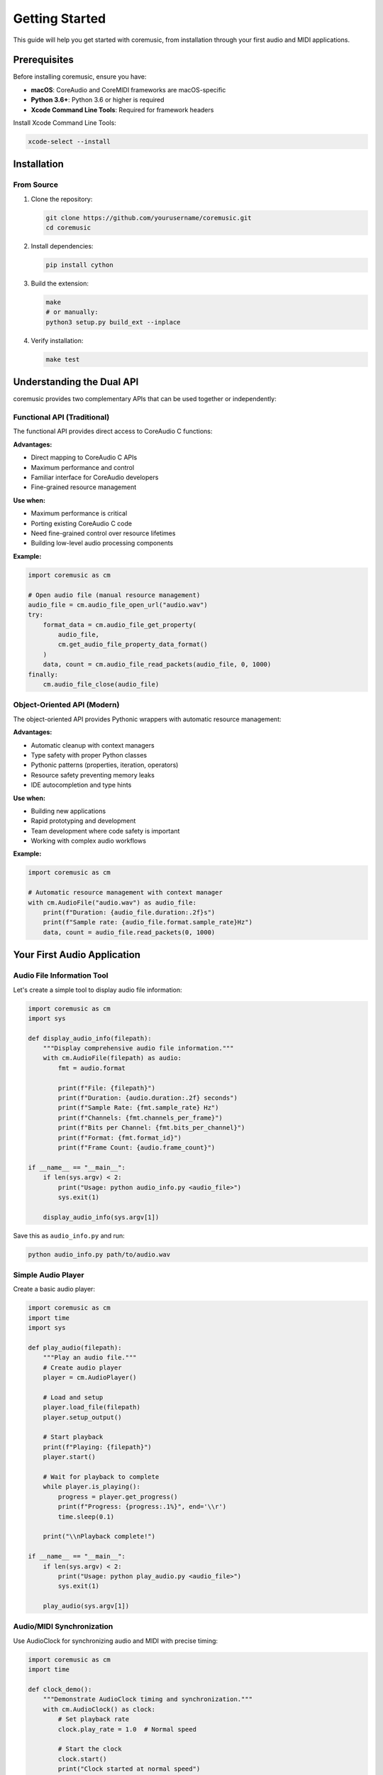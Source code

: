 Getting Started
===============

This guide will help you get started with coremusic, from installation through your first audio and MIDI applications.

Prerequisites
-------------

Before installing coremusic, ensure you have:

- **macOS**: CoreAudio and CoreMIDI frameworks are macOS-specific
- **Python 3.6+**: Python 3.6 or higher is required
- **Xcode Command Line Tools**: Required for framework headers

Install Xcode Command Line Tools:

.. code-block:: bash

   xcode-select --install

Installation
------------

From Source
^^^^^^^^^^^

1. Clone the repository:

   .. code-block:: bash

      git clone https://github.com/yourusername/coremusic.git
      cd coremusic

2. Install dependencies:

   .. code-block:: bash

      pip install cython

3. Build the extension:

   .. code-block:: bash

      make
      # or manually:
      python3 setup.py build_ext --inplace

4. Verify installation:

   .. code-block:: bash

      make test

Understanding the Dual API
---------------------------

coremusic provides two complementary APIs that can be used together or independently:

Functional API (Traditional)
^^^^^^^^^^^^^^^^^^^^^^^^^^^^^

The functional API provides direct access to CoreAudio C functions:

**Advantages:**

- Direct mapping to CoreAudio C APIs
- Maximum performance and control
- Familiar interface for CoreAudio developers
- Fine-grained resource management

**Use when:**

- Maximum performance is critical
- Porting existing CoreAudio C code
- Need fine-grained control over resource lifetimes
- Building low-level audio processing components

**Example:**

.. code-block:: python

   import coremusic as cm

   # Open audio file (manual resource management)
   audio_file = cm.audio_file_open_url("audio.wav")
   try:
       format_data = cm.audio_file_get_property(
           audio_file,
           cm.get_audio_file_property_data_format()
       )
       data, count = cm.audio_file_read_packets(audio_file, 0, 1000)
   finally:
       cm.audio_file_close(audio_file)

Object-Oriented API (Modern)
^^^^^^^^^^^^^^^^^^^^^^^^^^^^^

The object-oriented API provides Pythonic wrappers with automatic resource management:

**Advantages:**

- Automatic cleanup with context managers
- Type safety with proper Python classes
- Pythonic patterns (properties, iteration, operators)
- Resource safety preventing memory leaks
- IDE autocompletion and type hints

**Use when:**

- Building new applications
- Rapid prototyping and development
- Team development where code safety is important
- Working with complex audio workflows

**Example:**

.. code-block:: python

   import coremusic as cm

   # Automatic resource management with context manager
   with cm.AudioFile("audio.wav") as audio_file:
       print(f"Duration: {audio_file.duration:.2f}s")
       print(f"Sample rate: {audio_file.format.sample_rate}Hz")
       data, count = audio_file.read_packets(0, 1000)

Your First Audio Application
-----------------------------

Audio File Information Tool
^^^^^^^^^^^^^^^^^^^^^^^^^^^

Let's create a simple tool to display audio file information:

.. code-block:: python

   import coremusic as cm
   import sys

   def display_audio_info(filepath):
       """Display comprehensive audio file information."""
       with cm.AudioFile(filepath) as audio:
           fmt = audio.format

           print(f"File: {filepath}")
           print(f"Duration: {audio.duration:.2f} seconds")
           print(f"Sample Rate: {fmt.sample_rate} Hz")
           print(f"Channels: {fmt.channels_per_frame}")
           print(f"Bits per Channel: {fmt.bits_per_channel}")
           print(f"Format: {fmt.format_id}")
           print(f"Frame Count: {audio.frame_count}")

   if __name__ == "__main__":
       if len(sys.argv) < 2:
           print("Usage: python audio_info.py <audio_file>")
           sys.exit(1)

       display_audio_info(sys.argv[1])

Save this as ``audio_info.py`` and run:

.. code-block:: bash

   python audio_info.py path/to/audio.wav

Simple Audio Player
^^^^^^^^^^^^^^^^^^^

Create a basic audio player:

.. code-block:: python

   import coremusic as cm
   import time
   import sys

   def play_audio(filepath):
       """Play an audio file."""
       # Create audio player
       player = cm.AudioPlayer()

       # Load and setup
       player.load_file(filepath)
       player.setup_output()

       # Start playback
       print(f"Playing: {filepath}")
       player.start()

       # Wait for playback to complete
       while player.is_playing():
           progress = player.get_progress()
           print(f"Progress: {progress:.1%}", end='\\r')
           time.sleep(0.1)

       print("\\nPlayback complete!")

   if __name__ == "__main__":
       if len(sys.argv) < 2:
           print("Usage: python play_audio.py <audio_file>")
           sys.exit(1)

       play_audio(sys.argv[1])

Audio/MIDI Synchronization
^^^^^^^^^^^^^^^^^^^^^^^^^^^

Use AudioClock for synchronizing audio and MIDI with precise timing:

.. code-block:: python

   import coremusic as cm
   import time

   def clock_demo():
       """Demonstrate AudioClock timing and synchronization."""
       with cm.AudioClock() as clock:
           # Set playback rate
           clock.play_rate = 1.0  # Normal speed

           # Start the clock
           clock.start()
           print("Clock started at normal speed")

           # Monitor time in different formats
           for i in range(5):
               seconds = clock.get_time_seconds()
               beats = clock.get_time_beats()
               samples = clock.get_time_samples()
               print(f"Time: {seconds:.3f}s, {beats:.2f} beats, {samples:.0f} samples")
               time.sleep(1.0)

           # Change playback rate
           clock.play_rate = 0.5  # Half speed
           print("\\nChanged to half speed")

           start_time = clock.get_time_seconds()
           time.sleep(1.0)
           end_time = clock.get_time_seconds()

           print(f"Real time elapsed: 1.0s")
           print(f"Clock time elapsed: {end_time - start_time:.3f}s")

           clock.stop()
           print("Clock stopped")

   if __name__ == "__main__":
       clock_demo()

Your First MIDI Application
----------------------------

MIDI Device Lister
^^^^^^^^^^^^^^^^^^

Create a tool to list all MIDI devices:

.. code-block:: python

   import coremusic as cm

   def list_midi_devices():
       """List all available MIDI devices, sources, and destinations."""

       # Get device counts
       device_count = cm.midi_get_number_of_devices()
       source_count = cm.midi_get_number_of_sources()
       dest_count = cm.midi_get_number_of_destinations()

       print(f"MIDI Devices: {device_count}")
       print(f"MIDI Sources: {source_count}")
       print(f"MIDI Destinations: {dest_count}")
       print()

       # List all devices
       for i in range(device_count):
           device = cm.midi_get_device(i)
           try:
               name = cm.midi_object_get_string_property(
                   device,
                   cm.get_midi_property_name()
               )
               print(f"Device {i}: {name}")
           except Exception as e:
               print(f"Device {i}: <error reading name>")

   if __name__ == "__main__":
       list_midi_devices()

Simple MIDI Monitor
^^^^^^^^^^^^^^^^^^^

Create a MIDI monitor that displays incoming messages:

.. code-block:: python

   import coremusic as cm
   import time

   def midi_callback(packet_list, src_conn_ref):
       """Callback function for MIDI input."""
       # Process MIDI packets
       print(f"Received MIDI data from connection {src_conn_ref}")

   def monitor_midi():
       """Monitor MIDI input from all sources."""
       # Create MIDI client
       client = cm.MIDIClient("MIDI Monitor")

       try:
           # Create input port
           input_port = client.create_input_port("Monitor Input")

           # Connect to all sources
           source_count = cm.midi_get_number_of_sources()
           print(f"Monitoring {source_count} MIDI sources...")
           print("Press Ctrl+C to stop")

           # Keep running
           while True:
               time.sleep(0.1)

       except KeyboardInterrupt:
           print("\\nStopping monitor...")
       finally:
           client.dispose()

   if __name__ == "__main__":
       monitor_midi()

Next Steps
----------

Now that you've created your first applications, explore:

- :doc:`tutorials/index` - Step-by-step tutorials for common tasks
- :doc:`cookbook/index` - Ready-to-use recipes for audio processing
- :doc:`examples/index` - Complete example applications
- :doc:`api/index` - Detailed API reference

Common Patterns
---------------

Context Managers
^^^^^^^^^^^^^^^^

Always use context managers for automatic resource cleanup:

.. code-block:: python

   # Good - automatic cleanup
   with cm.AudioFile("file.wav") as audio:
       data = audio.read_packets(0, 1000)

   # Also good - explicit but safe
   audio = cm.AudioFile("file.wav")
   try:
       audio.open()
       data = audio.read_packets(0, 1000)
   finally:
       audio.close()

Error Handling
^^^^^^^^^^^^^^

Handle errors appropriately:

.. code-block:: python

   import coremusic as cm

   try:
       with cm.AudioFile("file.wav") as audio:
           data = audio.read_packets(0, 1000)
   except cm.AudioFileError as e:
       print(f"Audio file error: {e}")
   except FileNotFoundError:
       print("File not found")

Resource Management
^^^^^^^^^^^^^^^^^^^

When using the functional API, always clean up resources:

.. code-block:: python

   # Functional API - manual cleanup required
   audio_file = cm.audio_file_open_url("file.wav")
   try:
       # Use the file
       data = cm.audio_file_read_packets(audio_file, 0, 1000)
   finally:
       # Always close, even if errors occur
       cm.audio_file_close(audio_file)

Troubleshooting
---------------

Build Errors
^^^^^^^^^^^^

If you encounter build errors:

1. Ensure Xcode Command Line Tools are installed:

   .. code-block:: bash

      xcode-select --install

2. Verify Cython is installed:

   .. code-block:: bash

      pip install --upgrade cython

3. Clean and rebuild:

   .. code-block:: bash

      make clean
      make

Runtime Errors
^^^^^^^^^^^^^^

**"Module not found" errors:**

- Ensure you're running Python from the project directory
- Verify the extension was built: ``ls src/coremusic/*.so``

**Audio playback issues:**

- Check audio file format is supported (WAV, AIFF, MP3, etc.)
- Verify audio file exists and is not corrupted
- Ensure macOS audio system is working

**MIDI issues:**

- Check MIDI devices are connected and powered on
- Verify MIDI devices appear in Audio MIDI Setup app
- Ensure no other application is exclusively using MIDI devices

Getting Help
------------

If you encounter issues:

1. Check the :doc:`api/index` for detailed function documentation
2. Review the :doc:`examples/index` for working code samples
3. Search existing issues on GitHub
4. Create a new issue with:
   - Your macOS version
   - Python version
   - Complete error message
   - Minimal code to reproduce the issue
